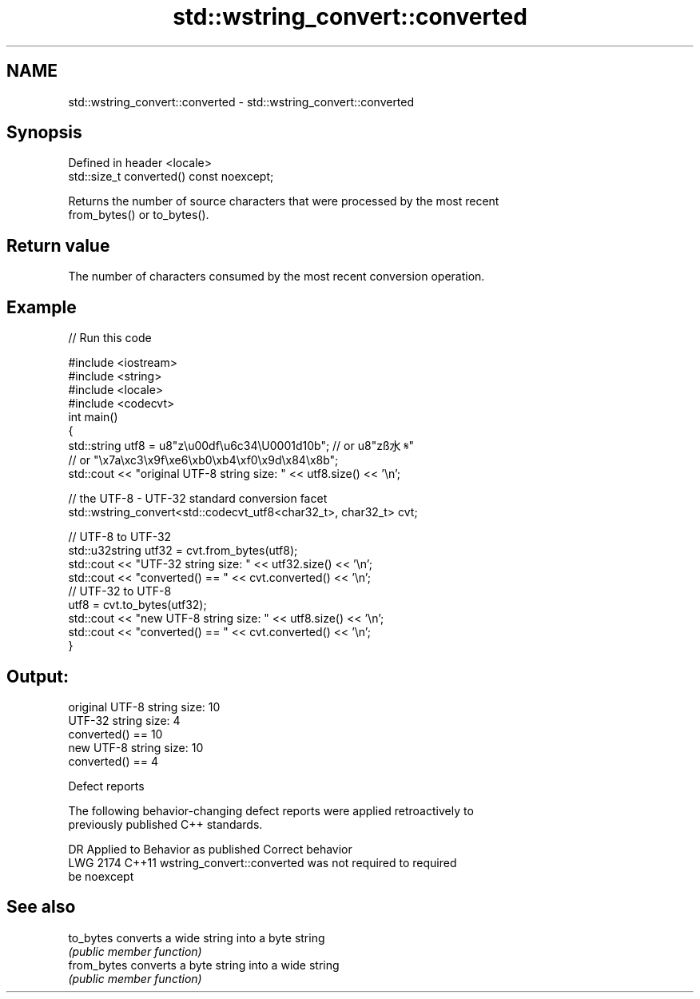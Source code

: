 .TH std::wstring_convert::converted 3 "2022.07.31" "http://cppreference.com" "C++ Standard Libary"
.SH NAME
std::wstring_convert::converted \- std::wstring_convert::converted

.SH Synopsis
   Defined in header <locale>
   std::size_t converted() const noexcept;

   Returns the number of source characters that were processed by the most recent
   from_bytes() or to_bytes().

.SH Return value

   The number of characters consumed by the most recent conversion operation.

.SH Example


// Run this code

 #include <iostream>
 #include <string>
 #include <locale>
 #include <codecvt>
 int main()
 {
     std::string utf8 =  u8"z\\u00df\\u6c34\\U0001d10b"; // or u8"zß水𝄋"
                         // or "\\x7a\\xc3\\x9f\\xe6\\xb0\\xb4\\xf0\\x9d\\x84\\x8b";
     std::cout << "original UTF-8 string size: " << utf8.size() << '\\n';

     // the UTF-8 - UTF-32 standard conversion facet
     std::wstring_convert<std::codecvt_utf8<char32_t>, char32_t> cvt;

     // UTF-8 to UTF-32
     std::u32string utf32 = cvt.from_bytes(utf8);
     std::cout << "UTF-32 string size: " << utf32.size() << '\\n';
     std::cout << "converted() == " << cvt.converted() << '\\n';
     // UTF-32 to UTF-8
     utf8 = cvt.to_bytes(utf32);
     std::cout << "new UTF-8 string size: " << utf8.size() << '\\n';
     std::cout << "converted() == " << cvt.converted() << '\\n';
 }

.SH Output:

 original UTF-8 string size: 10
 UTF-32 string size: 4
 converted() == 10
 new UTF-8 string size: 10
 converted() == 4

  Defect reports

   The following behavior-changing defect reports were applied retroactively to
   previously published C++ standards.

      DR    Applied to              Behavior as published              Correct behavior
   LWG 2174 C++11      wstring_convert::converted was not required to  required
                       be noexcept

.SH See also

   to_bytes   converts a wide string into a byte string
              \fI(public member function)\fP
   from_bytes converts a byte string into a wide string
              \fI(public member function)\fP
